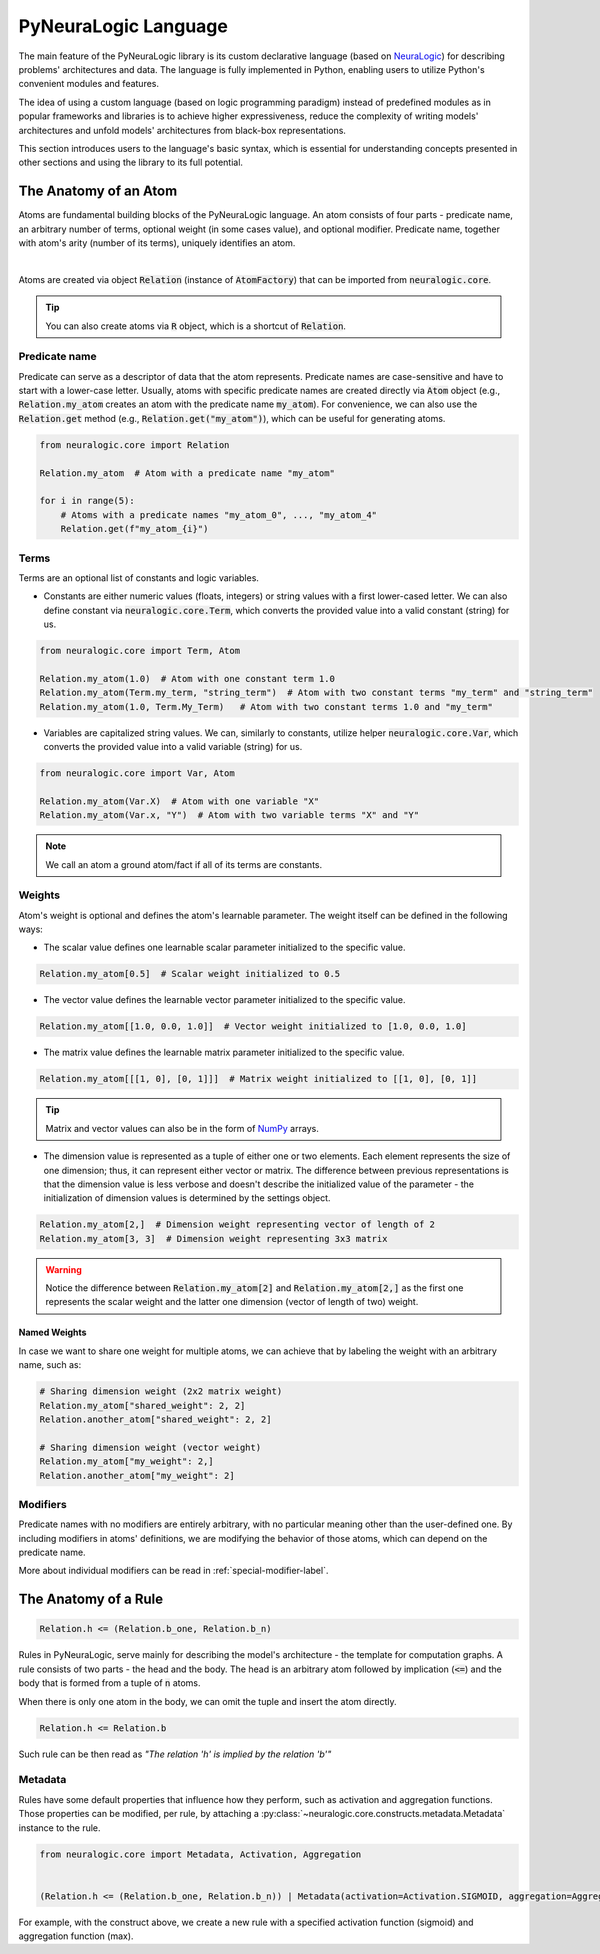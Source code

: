 PyNeuraLogic Language
=====================

The main feature of the PyNeuraLogic library is its custom declarative language
(based on `NeuraLogic <https://github.com/GustikS/NeuraLogic>`_) for describing problems' architectures and data.
The language is fully implemented in Python, enabling users to utilize Python's convenient modules and features.

The idea of using a custom language (based on logic programming paradigm) instead of predefined modules as in popular
frameworks and libraries is to achieve higher expressiveness, reduce the complexity of writing models' architectures and
unfold models' architectures from black-box representations.

This section introduces users to the language's basic syntax, which is essential for understanding concepts presented
in other sections and using the library to its full potential.


The Anatomy of an Atom
######################

Atoms are fundamental building blocks of the PyNeuraLogic language. An atom consists of four parts - predicate name,
an arbitrary number of terms, optional weight (in some cases value), and optional modifier. Predicate name, together
with atom's arity (number of its terms), uniquely identifies an atom.

.. image:: _static/atom.svg
    :width: 500
    :alt: Atom structure
    :align: center

|

Atoms are created via object :code:`Relation` (instance of :code:`AtomFactory`) that can be imported from
:code:`neuralogic.core`.


.. tip::

    You can also create atoms via :code:`R` object, which is a shortcut of :code:`Relation`.


Predicate name
**************

Predicate can serve as a descriptor of data that the atom represents. Predicate names are case-sensitive and have to
start with a lower-case letter. Usually, atoms with specific predicate names are created directly via :code:`Atom` object
(e.g., :code:`Relation.my_atom` creates an atom with the predicate name :code:`my_atom`).
For convenience, we can also use the :code:`Relation.get` method (e.g., :code:`Relation.get("my_atom")`),
which can be useful for generating atoms.

.. code-block:: Python

    from neuralogic.core import Relation

    Relation.my_atom  # Atom with a predicate name "my_atom"

    for i in range(5):
        # Atoms with a predicate names "my_atom_0", ..., "my_atom_4"
        Relation.get(f"my_atom_{i}")


Terms
*****

Terms are an optional list of constants and logic variables.

- Constants are either numeric values (floats, integers) or string values with a first lower-cased letter. We can also define constant via :code:`neuralogic.core.Term`, which converts the provided value into a valid constant (string) for us.

.. code-block:: Python

    from neuralogic.core import Term, Atom

    Relation.my_atom(1.0)  # Atom with one constant term 1.0
    Relation.my_atom(Term.my_term, "string_term")  # Atom with two constant terms "my_term" and "string_term"
    Relation.my_atom(1.0, Term.My_Term)   # Atom with two constant terms 1.0 and "my_term"

- Variables are capitalized string values. We can, similarly to constants, utilize helper :code:`neuralogic.core.Var`, which converts the provided value into a valid variable (string) for us.

.. code-block:: Python

    from neuralogic.core import Var, Atom

    Relation.my_atom(Var.X)  # Atom with one variable "X"
    Relation.my_atom(Var.x, "Y")  # Atom with two variable terms "X" and "Y"

.. NOTE::
        We call an atom a ground atom/fact if all of its terms are constants.

Weights
*******

Atom's weight is optional and defines the atom's learnable parameter. The weight itself can be defined in the following ways:

- The scalar value defines one learnable scalar parameter initialized to the specific value.

.. code-block:: Python

    Relation.my_atom[0.5]  # Scalar weight initialized to 0.5

- The vector value defines the learnable vector parameter initialized to the specific value.

.. code-block:: Python

    Relation.my_atom[[1.0, 0.0, 1.0]]  # Vector weight initialized to [1.0, 0.0, 1.0]

- The matrix value defines the learnable matrix parameter initialized to the specific value.

.. code-block:: Python

    Relation.my_atom[[[1, 0], [0, 1]]]  # Matrix weight initialized to [[1, 0], [0, 1]]


.. tip::
        Matrix and vector values can also be in the form of `NumPy <https://numpy.org/>`_ arrays.

- The dimension value is represented as a tuple of either one or two elements. Each element represents the size of one dimension; thus, it can represent either vector or matrix. The difference between previous representations is that the dimension value is less verbose and doesn't describe the initialized value of the parameter - the initialization of dimension values is determined by the settings object.

.. code-block:: Python

    Relation.my_atom[2,]  # Dimension weight representing vector of length of 2
    Relation.my_atom[3, 3]  # Dimension weight representing 3x3 matrix


.. WARNING::
    Notice the difference between :code:`Relation.my_atom[2]` and :code:`Relation.my_atom[2,]` as the first one represents the scalar weight and the latter one dimension (vector of length of two) weight.

Named Weights
^^^^^^^^^^^^^

In case we want to share one weight for multiple atoms, we can achieve that by labeling the weight with an arbitrary name, such as:

.. code-block:: Python

    # Sharing dimension weight (2x2 matrix weight)
    Relation.my_atom["shared_weight": 2, 2]
    Relation.another_atom["shared_weight": 2, 2]

    # Sharing dimension weight (vector weight)
    Relation.my_atom["my_weight": 2,]
    Relation.another_atom["my_weight": 2]



Modifiers
*********

Predicate names with no modifiers are entirely arbitrary, with no particular meaning other than the user-defined one.
By including modifiers in atoms' definitions, we are modifying the behavior of those atoms, which can depend on the
predicate name.

More about individual modifiers can be read in :ref:`special-modifier-label`.


The Anatomy of a Rule
#####################


.. code-block:: Python

    Relation.h <= (Relation.b_one, Relation.b_n)


Rules in PyNeuraLogic, serve mainly for describing the model's architecture - the template for computation graphs.
A rule consists of two parts - the head and the body. The head is an arbitrary atom followed by implication (:code:`<=`) and the body that is formed from a tuple of :code:`n` atoms.

When there is only one atom in the body, we can omit the tuple and insert the atom directly.

.. code-block:: Python

    Relation.h <= Relation.b


Such rule can be then read as *"The relation 'h' is implied by the relation 'b'"*

Metadata
********
Rules have some default properties that influence how they perform, such as activation and aggregation functions.
Those properties can be modified, per rule, by attaching a :py:class:`~neuralogic.core.constructs.metadata.Metadata` instance to the rule.

.. code-block:: Python

    from neuralogic.core import Metadata, Activation, Aggregation


    (Relation.h <= (Relation.b_one, Relation.b_n)) | Metadata(activation=Activation.SIGMOID, aggregation=Aggregation.MAX)


For example, with the construct above, we create a new rule with a specified activation function (sigmoid) and aggregation function (max).
